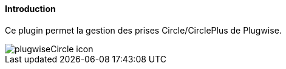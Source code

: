 ==== Introduction

Ce plugin permet la gestion des prises Circle/CirclePlus de Plugwise.

image::../images/plugwiseCircle_icon.png[]